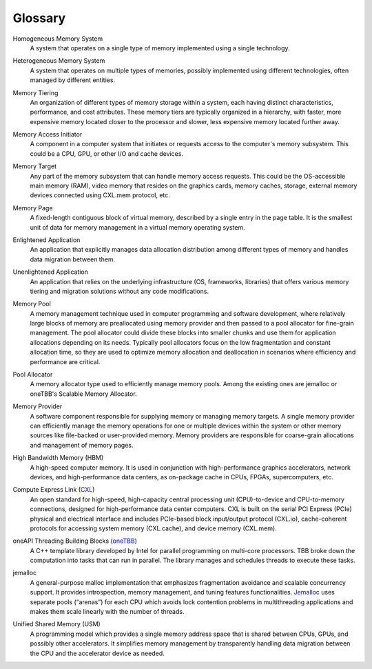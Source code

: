 Glossary
==========================================================

.. _glossary-homogeneous-memory-system:

Homogeneous Memory System  
  A system that operates on a single type of memory implemented using a single 
  technology.

.. _glossary-heterogeneous-memory-system:

Heterogeneous Memory System 
  A system that operates on multiple types of memories, possibly implemented 
  using different technologies, often managed by different entities.

.. _glossary-memory-tiering:

Memory Tiering
  An organization of different types of memory storage within a system, each 
  having distinct characteristics, performance, and cost attributes. These 
  memory tiers are typically organized in a hierarchy, with faster, more 
  expensive memory located closer to the processor and slower, less expensive 
  memory located further away.

.. _glossary-memory-access-initiator:

Memory Access Initiator 
  A component in a computer system that initiates or requests access to the 
  computer's memory subsystem. This could be a CPU, GPU, or other I/O and cache 
  devices.

.. _glossary-memory-target:

Memory Target 
  Any part of the memory subsystem that can handle memory access requests. This 
  could be the OS-accessible main memory (RAM), video memory that resides on 
  the graphics cards, memory caches, storage, external memory devices connected 
  using CXL.mem protocol, etc.

.. _glossary-memory-page:

Memory Page 
  A fixed-length contiguous block of virtual memory, described by a single 
  entry in the page table. It is the smallest unit of data for memory 
  management in a virtual memory operating system.

.. _glossary-enlightened-application:

Enlightened Application 
  An application that explicitly manages data allocation distribution among 
  different types of memory and handles data migration between them. 

.. _glossary-unenlightened-application:

Unenlightened Application 
  An application that relies on the underlying infrastructure (OS, frameworks, 
  libraries) that offers various memory tiering and migration solutions without 
  any code modifications.

.. _glossary-memory-pool:

Memory Pool 
  A memory management technique used in computer programming and software 
  development, where relatively large blocks of memory are preallocated using 
  memory provider and then passed to a pool allocator for fine-grain 
  management. The pool allocator could divide these blocks into smaller chunks 
  and use them for application allocations depending on its needs. Typically 
  pool allocators focus on the low fragmentation and constant allocation time, 
  so they are used to optimize memory allocation and deallocation in scenarios 
  where efficiency and performance are critical.

.. _glossary-pool-allocator:

Pool Allocator 
  A memory allocator type used to efficiently manage memory pools. Among the 
  existing ones are jemalloc or oneTBB's Scalable Memory Allocator.

.. _glossary-memory-provider:

Memory Provider 
  A software component responsible for supplying memory or managing memory 
  targets. A single memory provider can efficiently manage the memory 
  operations for one or multiple devices within the system or other memory 
  sources like file-backed or user-provided memory. Memory providers are 
  responsible for coarse-grain allocations and management of memory pages.

.. _glossary-hbm:

High Bandwidth Memory (HBM)
  A high-speed computer memory. It is used in conjunction with high-performance 
  graphics accelerators, network devices, and high-performance data centers, as 
  on-package cache in CPUs, FPGAs, supercomputers, etc.

.. _glossary-cxl:

Compute Express Link (`CXL`_)
  An open standard for high-speed, high-capacity central processing unit 
  (CPU)-to-device and CPU-to-memory connections, designed for high-performance 
  data center computers. CXL is built on the serial PCI Express (PCIe) physical 
  and electrical interface and includes PCIe-based block input/output protocol 
  (CXL.io), cache-coherent protocols for accessing system memory (CXL.cache), 
  and device memory (CXL.mem).

.. _glossary-tbb:

oneAPI Threading Building Blocks (`oneTBB`_)
  A C++ template library developed by Intel for parallel programming on 
  multi-core processors. TBB broke down the computation into tasks that can run 
  in parallel. The library manages and schedules threads to execute these tasks.

.. _glossary-jemalloc:

jemalloc 
  A general-purpose malloc implementation that emphasizes fragmentation 
  avoidance and scalable concurrency support. It provides introspection, memory 
  management, and tuning features functionalities. `Jemalloc`_ uses separate 
  pools (“arenas”) for each CPU which avoids lock contention problems in 
  multithreading applications and makes them scale linearly with the number of 
  threads.

.. _glossary-usm:

Unified Shared Memory (USM) 
  A programming model which provides a single memory address space that is 
  shared between CPUs, GPUs, and possibly other accelerators. It simplifies 
  memory management by transparently handling data migration between the CPU 
  and the accelerator device as needed.

.. _CXL: https://www.computeexpresslink.org/
.. _oneTBB: https://oneapi-src.github.io/oneTBB/
.. _Jemalloc: https://jemalloc.net/
